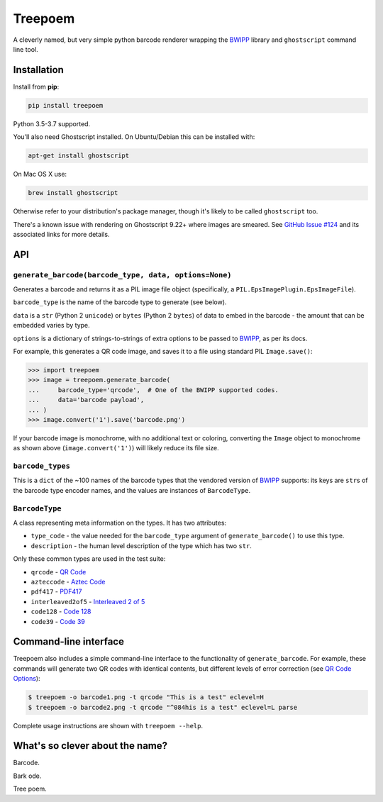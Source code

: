 ========
Treepoem
========

.. image:: https://img.shields.io/pypi/v/treepoem.svg
           :target: https://pypi.python.org/pypi/treepoem

.. image:: https://img.shields.io/travis/adamchainz/treepoem.svg
           :target: https://travis-ci.org/adamchainz/treepoem

.. image:: https://img.shields.io/badge/code%20style-black-000000.svg
    :target: https://github.com/python/black

A cleverly named, but very simple python barcode renderer wrapping the
BWIPP_ library and ``ghostscript`` command line tool.

------------
Installation
------------

Install from **pip**:

.. code-block:: sh

    pip install treepoem

Python 3.5-3.7 supported.

You'll also need Ghostscript installed. On Ubuntu/Debian this can be installed
with:

.. code-block:: sh

    apt-get install ghostscript

On Mac OS X use:

.. code-block:: sh

    brew install ghostscript

Otherwise refer to your distribution's package manager, though it's likely to
be called ``ghostscript`` too.

There's a known issue with rendering on Ghostscript 9.22+ where images are
smeared. See
`GitHub Issue #124 <https://github.com/adamchainz/treepoem/issues/124>`_ and
its associated links for more details.

---
API
---

``generate_barcode(barcode_type, data, options=None)``
------------------------------------------------------

Generates a barcode and returns it as a PIL image file object (specifically, a
``PIL.EpsImagePlugin.EpsImageFile``).

``barcode_type`` is the name of the barcode type to generate (see below).

``data`` is a ``str`` (Python 2 ``unicode``) or ``bytes`` (Python 2 ``bytes``)
of data to embed in the barcode - the amount that can be embedded varies by
type.

``options`` is a dictionary of strings-to-strings of extra options to be passed
to BWIPP_, as per its docs.

For example, this generates a QR code image, and saves it to a file using
standard PIL ``Image.save()``:

.. code-block:: python

   >>> import treepoem
   >>> image = treepoem.generate_barcode(
   ...     barcode_type='qrcode',  # One of the BWIPP supported codes.
   ...     data='barcode payload',
   ... )
   >>> image.convert('1').save('barcode.png')

If your barcode image is monochrome, with no additional text or
coloring, converting the ``Image`` object to monochrome as shown above
(``image.convert('1')``) will likely reduce its file size.

``barcode_types``
-----------------

This is a ``dict`` of the ~100 names of the barcode types that the vendored
version of BWIPP_ supports: its keys are ``str``\s of the barcode type encoder
names, and the values are instances of ``BarcodeType``.

``BarcodeType``
---------------

A class representing meta information on the types. It has two attributes:

* ``type_code`` - the value needed for the ``barcode_type`` argument of
  ``generate_barcode()`` to use this type.

* ``description`` - the human level description of the type
  which has two ``str``.

Only these common types are used in the test suite:

* ``qrcode`` - `QR Code`_

* ``azteccode`` - `Aztec Code`_

* ``pdf417`` - PDF417_

* ``interleaved2of5`` - `Interleaved 2 of 5`_

* ``code128`` - `Code 128`_

* ``code39`` - `Code 39`_

----------------------
Command-line interface
----------------------

Treepoem also includes a simple command-line interface to the
functionality of ``generate_barcode``. For example, these commands
will generate two QR codes with identical contents, but different levels
of error correction (see `QR Code Options`_):

.. code-block:: sh

   $ treepoem -o barcode1.png -t qrcode "This is a test" eclevel=H
   $ treepoem -o barcode2.png -t qrcode "^084his is a test" eclevel=L parse

Complete usage instructions are shown with ``treepoem --help``.

--------------------------------
What's so clever about the name?
--------------------------------

Barcode.

Bark ode.

Tree poem.


.. _BWIPP: https://github.com/bwipp/postscriptbarcode
.. _QR Code: https://github.com/bwipp/postscriptbarcode/wiki/QR-Code
.. _Aztec Code: https://github.com/bwipp/postscriptbarcode/wiki/Aztec-Code
.. _PDF417: https://github.com/bwipp/postscriptbarcode/wiki/PDF417
.. _Interleaved 2 of 5: https://github.com/bwipp/postscriptbarcode/wiki/Interleaved-2-of-5
.. _Code 128: https://github.com/bwipp/postscriptbarcode/wiki/Code-128
.. _Code 39: https://github.com/bwipp/postscriptbarcode/wiki/Code-39
.. _QR Code Options: https://github.com/bwipp/postscriptbarcode/wiki/QR-Code
